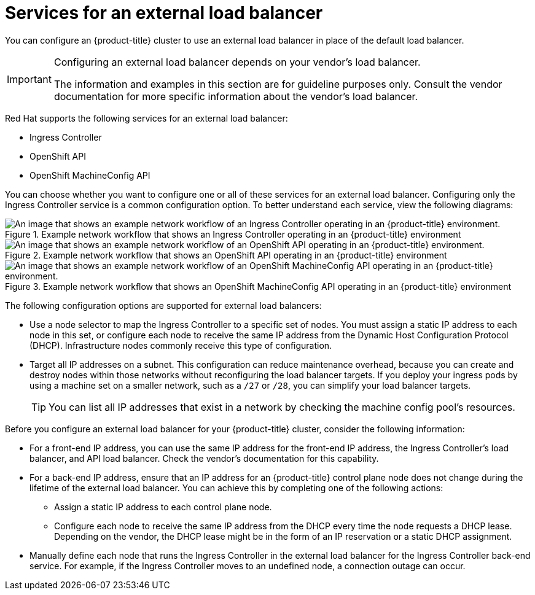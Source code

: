 // Module included in the following assemblies:

// * networking/load-balancing-openstack.adoc ( Load balancing on OpenStack)
// * installing/installing_bare_metal_ipi/ipi-install-post-installation-configuration.adoc (Post-installation configuration)
// * installing/installing-vsphere-installer-provisioned.adoc(Installing a cluster)
// * installing/installing-vsphere-installer-provisioned-customizations.adoc (Installing a cluster on vSphere with customizations)
// * installing/installing-vsphere-installer-provisioned-network-customizations.adoc (Installing a cluster on vSphere with network customizations)
// * installing/installing-restricted-networks-installer-provisioned-vsphere.adoc (Installing a cluster on vSphere in a restricted network)

ifeval::["{context}" == "installing-vsphere-installer-provisioned"]
:vsphere:
endif::[]
ifeval::["{context}" == "installing-vsphere-installer-provisioned-customizations"]
:vsphere:
endif::[]
ifeval::["{context}" == "installing-vsphere-installer-provisioned-network-customizations"]
:vsphere:
endif::[]
ifeval::["{context}" == installing-restricted-networks-installer-provisioned-vsphere]
:vsphere:
endif::[]

:_mod-docs-content-type: CONCEPT
[id="nw-osp-services-external-load-balancer_{context}"]
= Services for an external load balancer

You can configure an {product-title} cluster
ifeval::["{context}" == "load-balancing-openstack"]
on {rh-openstack-first}
endif::[]
to use an external load balancer in place of the default load balancer.

[IMPORTANT]
====
Configuring an external load balancer depends on your vendor's load balancer.

The information and examples in this section are for guideline purposes only. Consult the vendor documentation for more specific information about the vendor's load balancer.
====

Red Hat supports the following services for an external load balancer:

* Ingress Controller
* OpenShift API
* OpenShift MachineConfig API

You can choose whether you want to configure one or all of these services for an external load balancer. Configuring only the Ingress Controller service is a common configuration option. To better understand each service, view the following diagrams:

.Example network workflow that shows an Ingress Controller operating in an {product-title} environment
image::external-load-balancer-default.png[An image that shows an example network workflow of an Ingress Controller operating in an {product-title} environment.]

.Example network workflow that shows an OpenShift API operating in an {product-title} environment
image::external-load-balancer-openshift-api.png[An image that shows an example network workflow of an OpenShift API operating in an {product-title} environment.]

.Example network workflow that shows an OpenShift MachineConfig API operating in an {product-title} environment
image::external-load-balancer-machine-config-api.png[An image that shows an example network workflow of an OpenShift MachineConfig API operating in an {product-title} environment.]

The following configuration options are supported for external load balancers:

* Use a node selector to map the Ingress Controller to a specific set of nodes. You must assign a static IP address to each node in this set, or configure each node to receive the same IP address from the Dynamic Host Configuration Protocol (DHCP). Infrastructure nodes commonly receive this type of configuration.

* Target all IP addresses on a subnet. This configuration can reduce maintenance overhead, because you can create and destroy nodes within those networks without reconfiguring the load balancer targets. If you deploy your ingress pods by using a machine set on a smaller network, such as a `/27` or `/28`, you can simplify your load balancer targets.
+
[TIP]
====
You can list all IP addresses that exist in a network by checking the machine config pool's resources.
====

Before you configure an external load balancer for your {product-title} cluster, consider the following information:

* For a front-end IP address, you can use the same IP address for the front-end IP address, the Ingress Controller's load balancer, and API load balancer. Check the vendor's documentation for this capability.

* For a back-end IP address, ensure that an IP address for an {product-title} control plane node does not change during the lifetime of the external load balancer. You can achieve this by completing one of the following actions:
** Assign a static IP address to each control plane node.
** Configure each node to receive the same IP address from the DHCP every time the node requests a DHCP lease. Depending on the vendor, the DHCP lease might be in the form of an IP reservation or a static DHCP assignment.

* Manually define each node that runs the Ingress Controller in the external load balancer for the Ingress Controller back-end service. For example, if the Ingress Controller moves to an undefined node, a connection outage can occur.

ifeval::["{context}" == "installing-vsphere-installer-provisioned"]
:!vsphere:
endif::[]
ifeval::["{context}" == "installing-vsphere-installer-provisioned-customizations"]
:!vsphere:
endif::[]
ifeval::["{context}" == "installing-vsphere-installer-provisioned-network-customizations"]
:!vsphere:
endif::[]
ifeval::["{context}" == installing-restricted-networks-installer-provisioned-vsphere]
:!vsphere:
endif::[]
